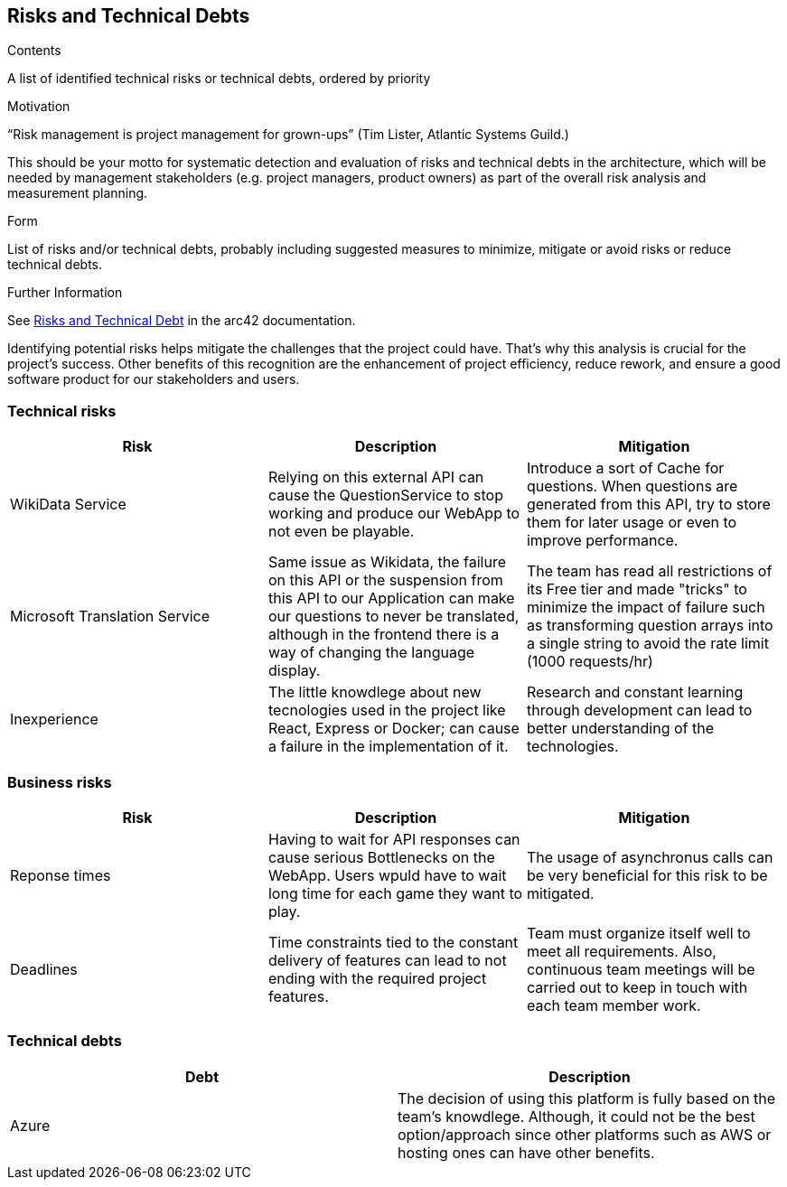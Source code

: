 ifndef::imagesdir[:imagesdir: ../images]

[[section-technical-risks]]
== Risks and Technical Debts


[role="arc42help"]
****
.Contents
A list of identified technical risks or technical debts, ordered by priority

.Motivation
“Risk management is project management for grown-ups” (Tim Lister, Atlantic Systems Guild.) 

This should be your motto for systematic detection and evaluation of risks and technical debts in the architecture, which will be needed by management stakeholders (e.g. project managers, product owners) as part of the overall risk analysis and measurement planning.

.Form
List of risks and/or technical debts, probably including suggested measures to minimize, mitigate or avoid risks or reduce technical debts.


.Further Information

See https://docs.arc42.org/section-11/[Risks and Technical Debt] in the arc42 documentation.

****
Identifying potential risks helps mitigate the challenges that the project could have. That's
why this analysis is crucial for the project's success. Other benefits of this recognition
are the enhancement of project efficiency, reduce rework, and ensure a good software product
for our stakeholders and users.

=== Technical risks

[options="header",cols="1,1,1" ]
|===
| Risk | Description | Mitigation

| WikiData Service
| Relying on this external API can cause the QuestionService to stop working and produce our WebApp to not even be playable.
| Introduce a sort of Cache for questions. When questions are generated from this API, try to store them for later usage or even to improve performance. 

| Microsoft Translation Service
| Same issue as Wikidata, the failure on this API or the suspension from this API to our Application can make our questions to never be translated, although in the frontend there is a way of changing the language display.
| The team has read all restrictions of its Free tier and made "tricks" to minimize the impact of failure such as transforming question arrays into a single string
to avoid the rate limit (1000 requests/hr) 

| Inexperience
| The little knowdlege about new tecnologies used in the project like React, Express or Docker; can cause a failure in the implementation of it.
| Research and constant learning through development can lead to better understanding of the technologies.

|===

=== Business risks

[options="header",cols="1,1,1" ]
|===
| Risk | Description | Mitigation

| Reponse times
| Having to wait for API responses can cause serious Bottlenecks on the WebApp. Users wpuld have to wait long time for each game they want to play.
| The usage of asynchronus calls can be very beneficial for this risk to be mitigated.  

| Deadlines
| Time constraints tied to the constant delivery of features can lead to not ending with the required project features.
| Team must organize itself well to meet all requirements. Also, continuous team meetings will be carried out to keep in touch with each team member work.  

| 

|===

=== Technical debts

|===
| Debt | Description

| Azure
| The decision of using this platform is fully based on the team's knowdlege. Although, it could not be the best option/approach since other platforms such as AWS or hosting ones can have other benefits. 

|===

